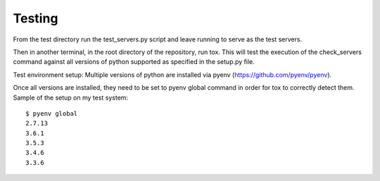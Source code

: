 Testing
=======

From the test directory run the test_servers.py script and leave running to serve as the test 
servers.

Then in another terminal, in the root directory of the repository, run tox. This will test the 
execution of the check_servers command against all versions of python supported as specified in 
the setup.py file.

Test environment setup:
Multiple versions of python are installed via pyenv (https://github.com/pyenv/pyenv).

Once all versions are installed, they need to be set to pyenv global command in order for tox 
to correctly detect them. Sample of the setup on my test system:
::

    $ pyenv global                                                                                                                   [15:25:53]
    2.7.13
    3.6.1
    3.5.3
    3.4.6
    3.3.6